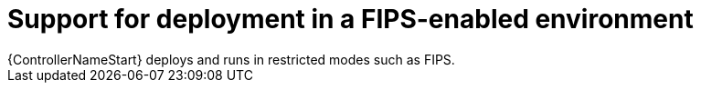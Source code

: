 [id="con-controller-fips-support_{context}"]

:mod-docs-content-type: <CONCEPT>

= Support for deployment in a FIPS-enabled environment
{ControllerNameStart} deploys and runs in restricted modes such as FIPS.